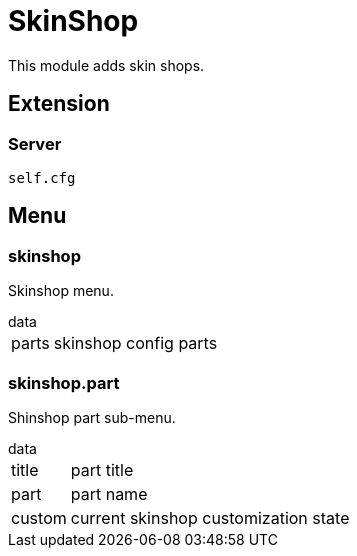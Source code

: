 = SkinShop

This module adds skin shops.

== Extension

=== Server

[source,lua]
----
self.cfg
----

== Menu

=== skinshop

Skinshop menu.

.data
[horizontal]
parts:: skinshop config parts

=== skinshop.part

Shinshop part sub-menu.

.data
[horizontal]
title:: part title
part:: part name
custom:: current skinshop customization state

